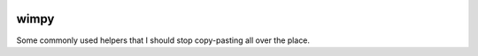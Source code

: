 |pypi|_ |pyversions|_ |actions|_ |codecov|_ |womm|_

.. |pypi| image:: https://img.shields.io/pypi/v/wimpy.svg
.. _pypi: https://pypi.org/project/wimpy

.. |pyversions| image:: https://img.shields.io/pypi/pyversions/wimpy.svg
.. _pyversions:

.. |actions| image:: https://github.com/wimglenn/wimpy/actions/workflows/tests.yml/badge.svg
.. _actions: https://github.com/wimglenn/wimpy/actions/workflows/tests.yml/

.. |codecov| image:: https://codecov.io/gh/wimglenn/wimpy/branch/master/graph/badge.svg
.. _codecov: https://codecov.io/gh/wimglenn/wimpy

.. |womm| image:: https://cdn.rawgit.com/nikku/works-on-my-machine/v0.2.0/badge.svg
.. _womm: https://github.com/nikku/works-on-my-machine


wimpy
=====

Some commonly used helpers that I should stop copy-pasting all over the place.
